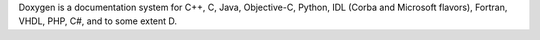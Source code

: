 Doxygen is a documentation system for C++, C, Java, Objective-C, Python,
IDL (Corba and Microsoft flavors), Fortran, VHDL, PHP, C#, and to some
extent D.

